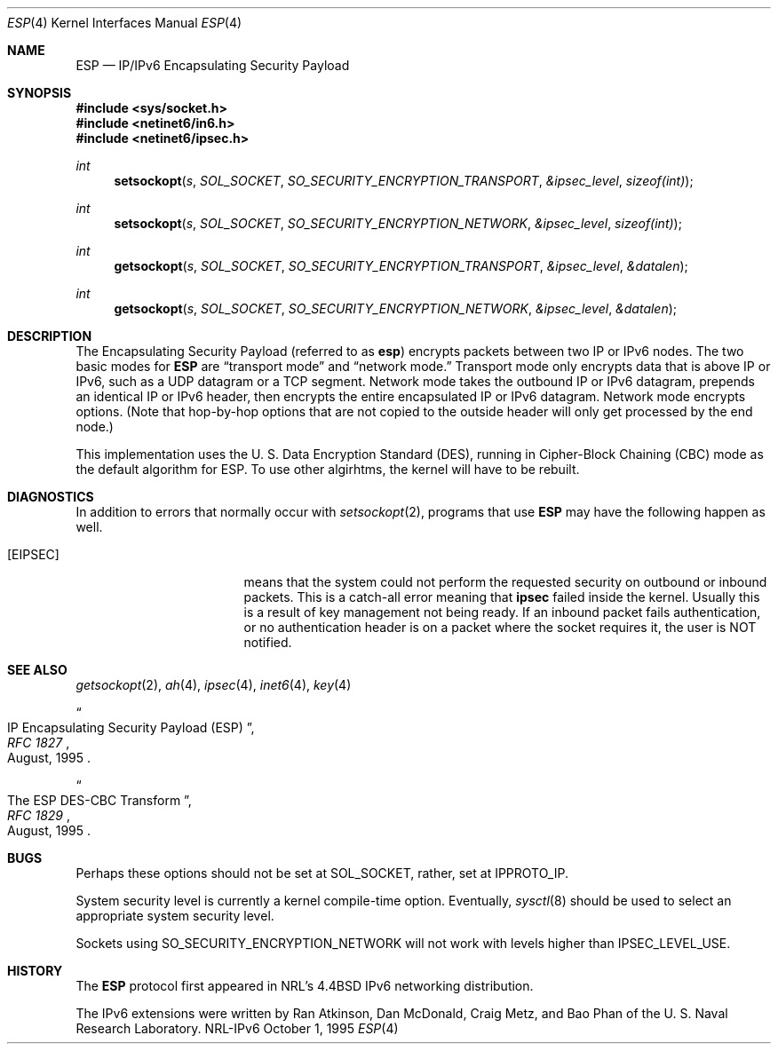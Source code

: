 .\"#	@(#)COPYRIGHT	1.1a (NRL) 17 August 1995
.\"
.\"COPYRIGHT NOTICE
.\"
.\"All of the documentation and software included in this software
.\"distribution from the US Naval Research Laboratory (NRL) are
.\"copyrighted by their respective developers.
.\"
.\"This software and documentation were developed at NRL by various
.\"people.  Those developers have each copyrighted the portions that they
.\"developed at NRL and have assigned All Rights for those portions to
.\"NRL.  Outside the USA, NRL also has copyright on the software
.\"developed at NRL. The affected files all contain specific copyright
.\"notices and those notices must be retained in any derived work.
.\"
.\"NRL LICENSE
.\"
.\"NRL grants permission for redistribution and use in source and binary
.\"forms, with or without modification, of the software and documentation
.\"created at NRL provided that the following conditions are met:
.\"
.\"1. Redistributions of source code must retain the above copyright
.\"   notice, this list of conditions and the following disclaimer.
.\"2. Redistributions in binary form must reproduce the above copyright
.\"   notice, this list of conditions and the following disclaimer in the
.\"   documentation and/or other materials provided with the distribution.
.\"3. All advertising materials mentioning features or use of this software
.\"   must display the following acknowledgement:
.\"
.\"	This product includes software developed at the Information
.\"	Technology Division, US Naval Research Laboratory.
.\"
.\"4. Neither the name of the NRL nor the names of its contributors
.\"   may be used to endorse or promote products derived from this software
.\"   without specific prior written permission.
.\"
.\"THE SOFTWARE PROVIDED BY NRL IS PROVIDED BY NRL AND CONTRIBUTORS ``AS
.\"IS'' AND ANY EXPRESS OR IMPLIED WARRANTIES, INCLUDING, BUT NOT LIMITED
.\"TO, THE IMPLIED WARRANTIES OF MERCHANTABILITY AND FITNESS FOR A
.\"PARTICULAR PURPOSE ARE DISCLAIMED.  IN NO EVENT SHALL NRL OR
.\"CONTRIBUTORS BE LIABLE FOR ANY DIRECT, INDIRECT, INCIDENTAL, SPECIAL,
.\"EXEMPLARY, OR CONSEQUENTIAL DAMAGES (INCLUDING, BUT NOT LIMITED TO,
.\"PROCUREMENT OF SUBSTITUTE GOODS OR SERVICES; LOSS OF USE, DATA, OR
.\"PROFITS; OR BUSINESS INTERRUPTION) HOWEVER CAUSED AND ON ANY THEORY OF
.\"LIABILITY, WHETHER IN CONTRACT, STRICT LIABILITY, OR TORT (INCLUDING
.\"NEGLIGENCE OR OTHERWISE) ARISING IN ANY WAY OUT OF THE USE OF THIS
.\"SOFTWARE, EVEN IF ADVISED OF THE POSSIBILITY OF SUCH DAMAGE.
.\"
.\"The views and conclusions contained in the software and documentation
.\"are those of the authors and should not be interpreted as representing
.\"official policies, either expressed or implied, of the US Naval
.\"Research Laboratory (NRL).
.\"
.\"----------------------------------------------------------------------*/
.\"
.Dd October 1, 1995
.Dt ESP 4
.Os NRL-IPv6
.Sh NAME
.Nm ESP
.Nd IP/IPv6 Encapsulating Security Payload
.Sh SYNOPSIS
.Fd #include <sys/socket.h>
.Fd #include <netinet6/in6.h>
.Fd #include <netinet6/ipsec.h>
.Ft int
.Fn setsockopt s SOL_SOCKET SO_SECURITY_ENCRYPTION_TRANSPORT &ipsec_level sizeof(int)
.Ft int
.Fn setsockopt s SOL_SOCKET SO_SECURITY_ENCRYPTION_NETWORK &ipsec_level sizeof(int)
.Ft int
.Fn getsockopt s SOL_SOCKET SO_SECURITY_ENCRYPTION_TRANSPORT &ipsec_level &datalen
.Ft int
.Fn getsockopt s SOL_SOCKET SO_SECURITY_ENCRYPTION_NETWORK &ipsec_level &datalen
.Sh DESCRIPTION
The Encapsulating Security Payload (referred to as
.Nm esp )
encrypts packets between two IP or IPv6 nodes.  The two basic modes for
.Nm
are
.Dq transport mode
and
.Dq network mode.
Transport mode only encrypts data that is above IP or IPv6, such as a UDP
datagram or a TCP segment.  Network mode takes the outbound IP or IPv6
datagram, prepends an identical IP or IPv6 header, then encrypts the entire
encapsulated IP or IPv6 datagram.  Network mode encrypts options.  (Note
that hop-by-hop options that are not copied to the outside header will only
get processed by the end node.)

This implementation uses the U. S. Data Encryption Standard (DES), running
in Cipher-Block Chaining (CBC) mode as the default algorithm for ESP.  To
use other algirhtms, the kernel will have to be rebuilt.
.Sh DIAGNOSTICS
In addition to errors that normally occur with
.Xr setsockopt 2 ,
programs that use
.Nm
may have the following happen as well.
.Bl -tag -width EADDRNOTAVAILxx
.It Bq Er EIPSEC
means that the system could not perform the requested security on outbound
or inbound packets.  This is a catch-all error meaning that
.Nm ipsec
failed inside the kernel.  Usually this is a result of key management not
being ready.  If an inbound packet fails authentication, or no
authentication header is on a packet where the socket requires it, the user
is NOT notified.
.El
.Sh SEE ALSO
.Xr getsockopt 2 ,
.Xr ah 4 ,
.Xr ipsec 4 ,
.Xr inet6 4 ,
.Xr key 4
.Rs
.%T IP Encapsulating Security Payload (ESP)
.%B RFC 1827
.%D August, 1995
.Re
.Rs
.%T The ESP DES-CBC Transform
.%B RFC 1829
.%D August, 1995
.Re
.Sh BUGS
Perhaps these options should not be set at SOL_SOCKET, rather, set at
IPPROTO_IP.

System security level is currently a kernel compile-time option.
Eventually,
.Xr sysctl 8
should be used to select an appropriate system security level.

Sockets using SO_SECURITY_ENCRYPTION_NETWORK will not work with levels
higher than IPSEC_LEVEL_USE.
.Sh HISTORY
The
.Nm
protocol first appeared in NRL's
.Bx 4.4
IPv6 networking distribution.

The IPv6 extensions were written by Ran Atkinson, Dan McDonald, Craig Metz,
and Bao Phan of the U. S. Naval Research Laboratory.
 